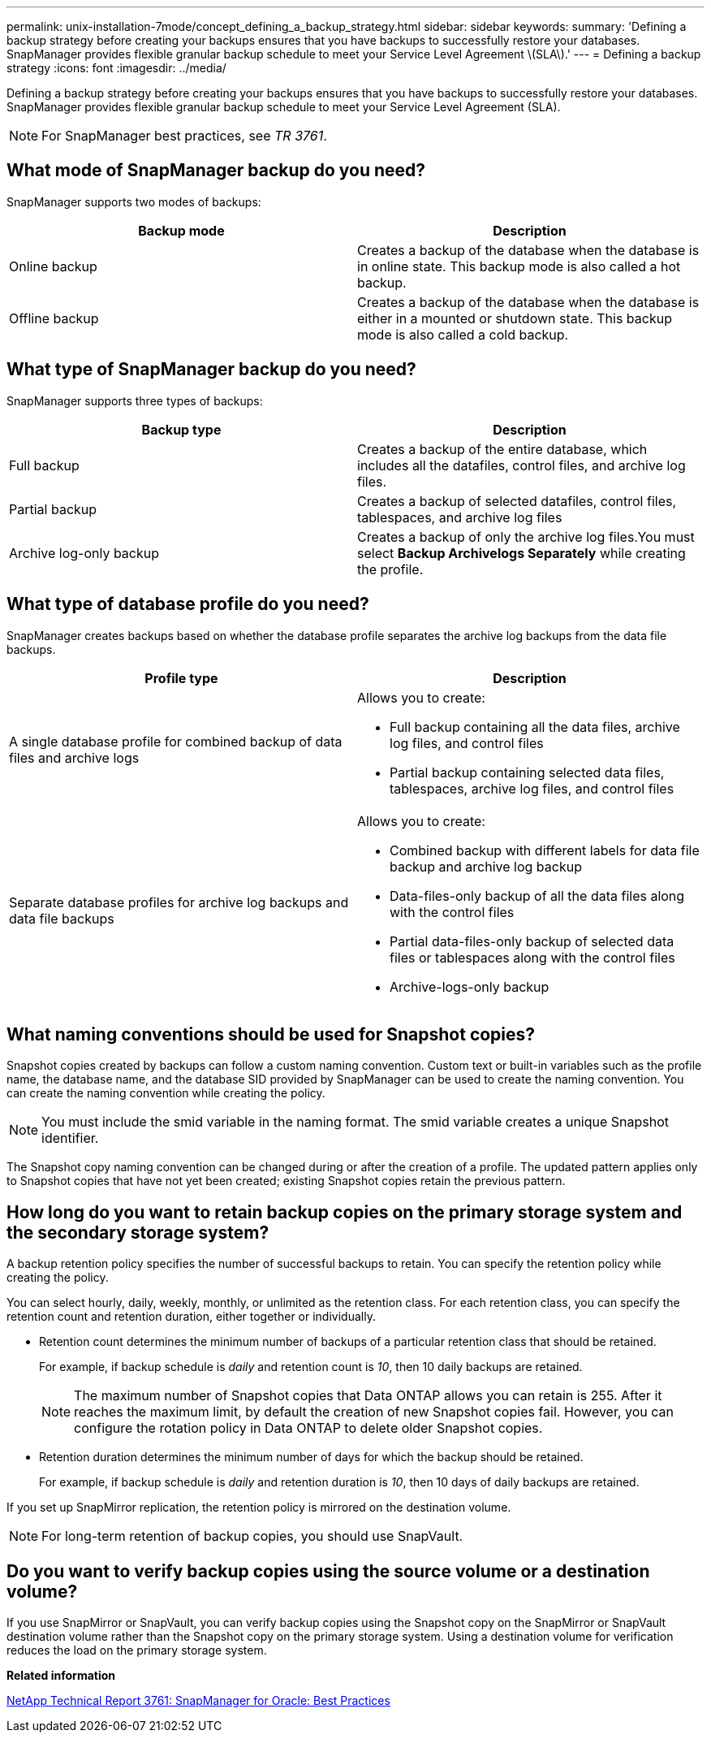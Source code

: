 ---
permalink: unix-installation-7mode/concept_defining_a_backup_strategy.html
sidebar: sidebar
keywords:
summary: 'Defining a backup strategy before creating your backups ensures that you have backups to successfully restore your databases. SnapManager provides flexible granular backup schedule to meet your Service Level Agreement \(SLA\).'
---
= Defining a backup strategy
:icons: font
:imagesdir: ../media/

[.lead]
Defining a backup strategy before creating your backups ensures that you have backups to successfully restore your databases. SnapManager provides flexible granular backup schedule to meet your Service Level Agreement (SLA).

NOTE: For SnapManager best practices, see _TR 3761_.

== What mode of SnapManager backup do you need?

SnapManager supports two modes of backups:

[options="header"]
|===
| Backup mode| Description
a|
Online backup
a|
Creates a backup of the database when the database is in online state. This backup mode is also called a hot backup.
a|
Offline backup
a|
Creates a backup of the database when the database is either in a mounted or shutdown state. This backup mode is also called a cold backup.
|===

== What type of SnapManager backup do you need?

SnapManager supports three types of backups:

[options="header"]
|===
| Backup type| Description
a|
Full backup
a|
Creates a backup of the entire database, which includes all the datafiles, control files, and archive log files.
a|
Partial backup
a|
Creates a backup of selected datafiles, control files, tablespaces, and archive log files
a|
Archive log-only backup
a|
Creates a backup of only the archive log files.You must select *Backup Archivelogs Separately* while creating the profile.

|===

== What type of database profile do you need?

SnapManager creates backups based on whether the database profile separates the archive log backups from the data file backups.

[options="header"]
|===
| Profile type| Description
a|
A single database profile for combined backup of data files and archive logs
a|
Allows you to create:

* Full backup containing all the data files, archive log files, and control files
* Partial backup containing selected data files, tablespaces, archive log files, and control files

a|
Separate database profiles for archive log backups and data file backups
a|
Allows you to create:

* Combined backup with different labels for data file backup and archive log backup
* Data-files-only backup of all the data files along with the control files
* Partial data-files-only backup of selected data files or tablespaces along with the control files
* Archive-logs-only backup

|===

== What naming conventions should be used for Snapshot copies?

Snapshot copies created by backups can follow a custom naming convention. Custom text or built-in variables such as the profile name, the database name, and the database SID provided by SnapManager can be used to create the naming convention. You can create the naming convention while creating the policy.

NOTE: You must include the smid variable in the naming format. The smid variable creates a unique Snapshot identifier.

The Snapshot copy naming convention can be changed during or after the creation of a profile. The updated pattern applies only to Snapshot copies that have not yet been created; existing Snapshot copies retain the previous pattern.

== How long do you want to retain backup copies on the primary storage system and the secondary storage system?

A backup retention policy specifies the number of successful backups to retain. You can specify the retention policy while creating the policy.

You can select hourly, daily, weekly, monthly, or unlimited as the retention class. For each retention class, you can specify the retention count and retention duration, either together or individually.

* Retention count determines the minimum number of backups of a particular retention class that should be retained.
+
For example, if backup schedule is _daily_ and retention count is _10_, then 10 daily backups are retained.
+
NOTE: The maximum number of Snapshot copies that Data ONTAP allows you can retain is 255. After it reaches the maximum limit, by default the creation of new Snapshot copies fail. However, you can configure the rotation policy in Data ONTAP to delete older Snapshot copies.

* Retention duration determines the minimum number of days for which the backup should be retained.
+
For example, if backup schedule is _daily_ and retention duration is _10_, then 10 days of daily backups are retained.

If you set up SnapMirror replication, the retention policy is mirrored on the destination volume.

NOTE: For long-term retention of backup copies, you should use SnapVault.

== Do you want to verify backup copies using the source volume or a destination volume?

If you use SnapMirror or SnapVault, you can verify backup copies using the Snapshot copy on the SnapMirror or SnapVault destination volume rather than the Snapshot copy on the primary storage system. Using a destination volume for verification reduces the load on the primary storage system.

*Related information*

http://www.netapp.com/us/media/tr-3761.pdf[NetApp Technical Report 3761: SnapManager for Oracle: Best Practices]
